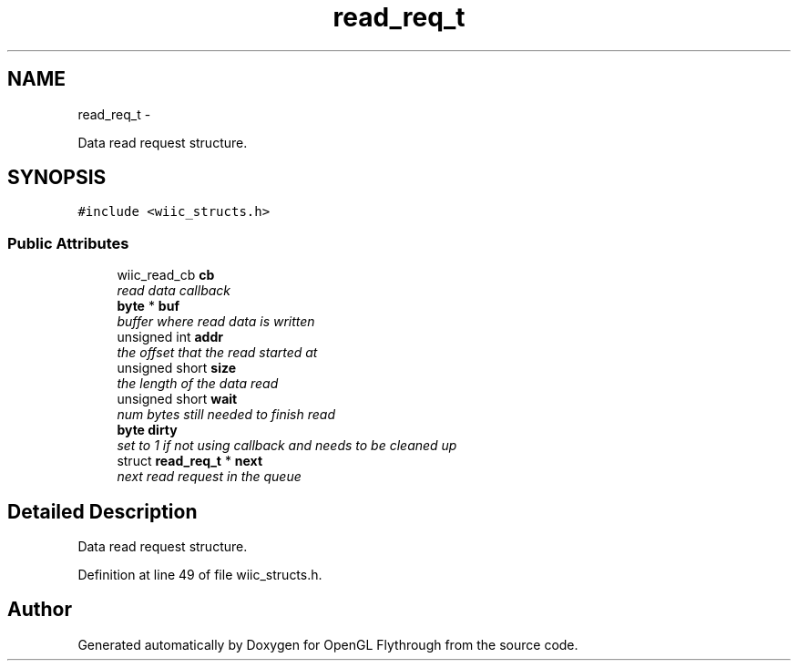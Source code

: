 .TH "read_req_t" 3 "Sun Dec 2 2012" "Version 001" "OpenGL Flythrough" \" -*- nroff -*-
.ad l
.nh
.SH NAME
read_req_t \- 
.PP
Data read request structure\&.  

.SH SYNOPSIS
.br
.PP
.PP
\fC#include <wiic_structs\&.h>\fP
.SS "Public Attributes"

.in +1c
.ti -1c
.RI "wiic_read_cb \fBcb\fP"
.br
.RI "\fIread data callback \fP"
.ti -1c
.RI "\fBbyte\fP * \fBbuf\fP"
.br
.RI "\fIbuffer where read data is written \fP"
.ti -1c
.RI "unsigned int \fBaddr\fP"
.br
.RI "\fIthe offset that the read started at \fP"
.ti -1c
.RI "unsigned short \fBsize\fP"
.br
.RI "\fIthe length of the data read \fP"
.ti -1c
.RI "unsigned short \fBwait\fP"
.br
.RI "\fInum bytes still needed to finish read \fP"
.ti -1c
.RI "\fBbyte\fP \fBdirty\fP"
.br
.RI "\fIset to 1 if not using callback and needs to be cleaned up \fP"
.ti -1c
.RI "struct \fBread_req_t\fP * \fBnext\fP"
.br
.RI "\fInext read request in the queue \fP"
.in -1c
.SH "Detailed Description"
.PP 
Data read request structure\&. 
.PP
Definition at line 49 of file wiic_structs\&.h\&.

.SH "Author"
.PP 
Generated automatically by Doxygen for OpenGL Flythrough from the source code\&.
